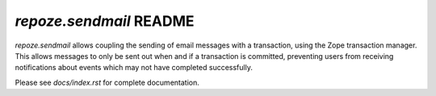 `repoze.sendmail` README
========================

`repoze.sendmail` allows coupling the sending of email messages with a
transaction, using the Zope transaction manager.  This allows messages to
only be sent out when and if a transaction is committed, preventing users
from receiving notifications about events which may not have completed
successfully.

Please see `docs/index.rst` for complete documentation.
